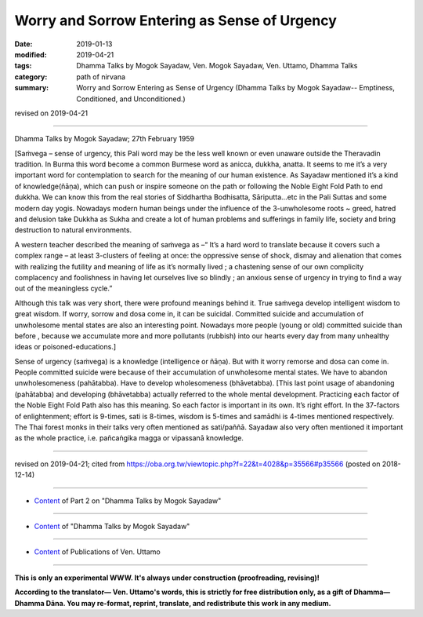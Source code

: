 ===============================================
Worry and Sorrow Entering as Sense of Urgency
===============================================

:date: 2019-01-13
:modified: 2019-04-21
:tags: Dhamma Talks by Mogok Sayadaw, Ven. Mogok Sayadaw, Ven. Uttamo, Dhamma Talks
:category: path of nirvana
:summary: Worry and Sorrow Entering as Sense of Urgency (Dhamma Talks by Mogok Sayadaw-- Emptiness, Conditioned, and Unconditioned.)

revised on 2019-04-21

------

Dhamma Talks by Mogok Sayadaw; 27th February 1959

[Saṁvega – sense of urgency, this Pali word may be the less well known or even unaware outside the Theravadin tradition. In Burma this word become a common Burmese word as anicca, dukkha, anatta. It seems to me it’s a very important word for contemplation to search for the meaning of our human existence. As Sayadaw mentioned it’s a kind of knowledge(ñāṇa), which can push or inspire someone on the path or following the Noble Eight Fold Path to end dukkha. We can know this from the real stories of Siddhartha Bodhisatta, Sāriputta…etc in the Pali Suttas and some modern day yogis. Nowadays modern human beings under the influence of the 3-unwholesome roots ~ greed, hatred and delusion take Dukkha as Sukha and create a lot of human problems and sufferings in family life, society and bring destruction to natural environments.

A western teacher described the meaning of saṁvega as –“ It’s a hard word to translate because it covers such a complex range – at least 3-clusters of feeling at once: the oppressive sense of shock, dismay and alienation that comes with realizing the futility and meaning of life as it’s normally lived ; a chastening sense of our own complicity complacency and foolishness in having let ourselves live so blindly ; an anxious sense of urgency in trying to find a way out of the meaningless cycle.”

Although this talk was very short, there were profound meanings behind it. True saṁvega develop intelligent wisdom to great wisdom. If worry, sorrow and dosa come in, it can be suicidal. Committed suicide and accumulation of unwholesome mental states are also an interesting point. Nowadays more people (young or old) committed suicide than before , because we accumulate more and more pollutants (rubbish) into our hearts every day from many unhealthy ideas or poisoned-educations.]

Sense of urgency (saṁvega) is a knowledge (intelligence or ñāṇa). But with it worry remorse and dosa can come in. People committed suicide were because of their accumulation of unwholesome mental states. We have to abandon unwholesomeness (pahātabba). Have to develop wholesomeness (bhāvetabba). [This last point usage of abandoning (pahātabba) and developing (bhāvetabba) actually referred to the whole mental development. Practicing each factor of the Noble Eight Fold Path also has this meaning. So each factor is important in its own. It’s right effort. In the 37-factors of enlightenment; effort is 9-times, sati is 8-times, wisdom is 5-times and samādhi is 4-times mentioned respectively. The Thai forest monks in their talks very often mentioned as sati/paññā. Sayadaw also very often mentioned it important as the whole practice, i.e. pañcaṅgika magga or vipassanā knowledge.

------

revised on 2019-04-21; cited from https://oba.org.tw/viewtopic.php?f=22&t=4028&p=35566#p35566 (posted on 2018-12-14)

------

- `Content <{filename}pt02-content-of-part02%zh.rst>`__ of Part 2 on "Dhamma Talks by Mogok Sayadaw"

------

- `Content <{filename}content-of-dhamma-talks-by-mogok-sayadaw%zh.rst>`__ of "Dhamma Talks by Mogok Sayadaw"

------

- `Content <{filename}../publication-of-ven-uttamo%zh.rst>`__ of Publications of Ven. Uttamo

------

**This is only an experimental WWW. It's always under construction (proofreading, revising)!**

**According to the translator— Ven. Uttamo's words, this is strictly for free distribution only, as a gift of Dhamma—Dhamma Dāna. You may re-format, reprint, translate, and redistribute this work in any medium.**

..
  04-21 rev. & add: Content of Publications of Ven. Uttamo; Content of Part 2 on "Dhamma Talks by Mogok Sayadaw"
        del: https://mogokdhammatalks.blog/
  2019-01-11  create rst; post on 01-13